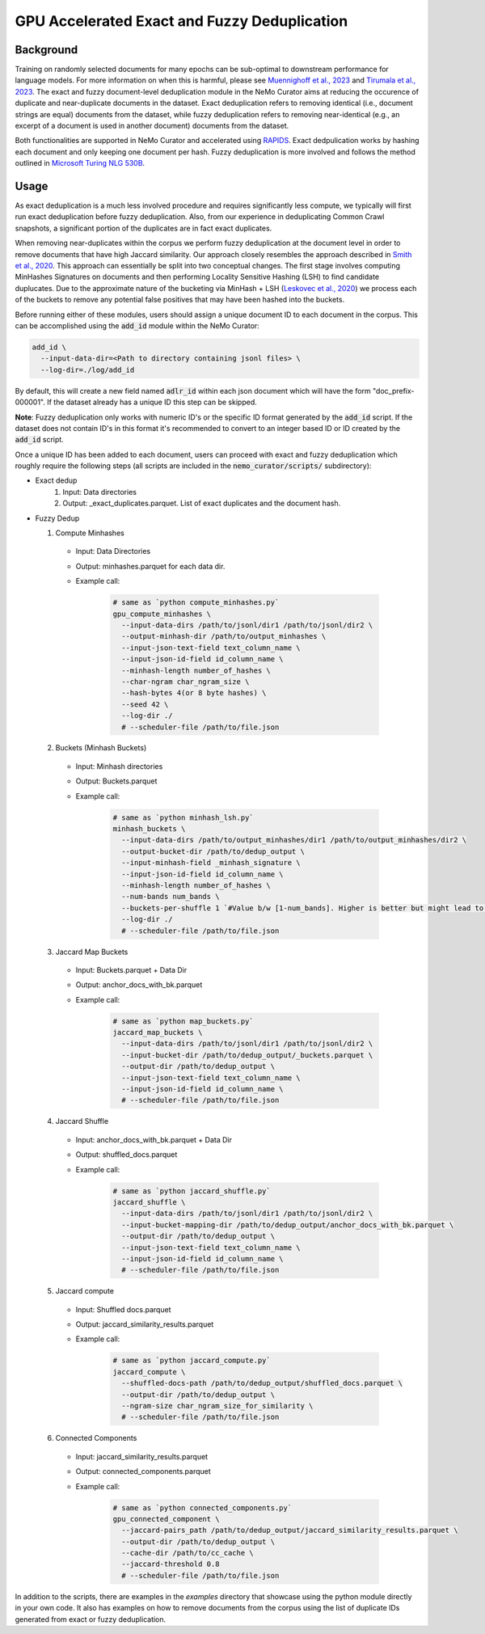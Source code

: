 
.. _data-curator-gpu-deduplication:

#######################################################
GPU Accelerated Exact and Fuzzy Deduplication
#######################################################

-----------------------------------------
Background
-----------------------------------------

Training on randomly selected documents for many epochs can be sub-optimal to downstream performance for language models.
For more information on when this is harmful, please see `Muennighoff et al., 2023 <https://arxiv.org/abs/2305.16264>`_ and `Tirumala et al., 2023 <https://arxiv.org/abs/2308.12284>`_.
The exact and fuzzy document-level deduplication module in the NeMo Curator aims at reducing the occurence of duplicate and
near-duplicate documents in the dataset. Exact deduplication refers to removing identical (i.e., document strings are equal)
documents from the dataset, while fuzzy deduplication refers to removing near-identical (e.g., an excerpt of a document is used in another document)
documents from the dataset.

Both functionalities are supported in NeMo Curator and accelerated using `RAPIDS <https://rapids.ai>`_.
Exact dedpulication works by hashing each document and only keeping one document per hash.
Fuzzy deduplication is more involved and follows the method outlined in `Microsoft Turing NLG 530B <https://arxiv.org/abs/2201.11990>`_.

-----------------------------------------
Usage
-----------------------------------------
As exact deduplication is a much less involved procedure and requires significantly less compute,
we typically will first run exact deduplication before fuzzy deduplication. Also, from our experience in
deduplicating Common Crawl snapshots, a significant portion of the duplicates are in fact exact duplicates.

When removing near-duplicates within the corpus we perform fuzzy deduplication at the document level in order to remove documents that
have high Jaccard similarity. Our approach closely resembles the approach described in `Smith et al., 2020 <https://arxiv.org/abs/2201.11990>`_. This
approach can essentially be split into two conceptual changes. The first stage involves computing MinHashes Signatures on
documents and then performing Locality Sensitive Hashing (LSH) to find candidate duplucates. Due to the approximate nature of the bucketing via MinHash + LSH
(`Leskovec et al., 2020 <http://infolab.stanford.edu/~ullman/mmds/ch3n.pdf>`_) we process each of the buckets to remove any potential false positives that may have been hashed into the buckets.



Before running either of these modules, users should assign a unique document ID to each document in the corpus.
This can be accomplished using the :code:`add_id` module within the NeMo Curator:

.. code-block:: bash

         add_id \
           --input-data-dir=<Path to directory containing jsonl files> \
           --log-dir=./log/add_id

By default, this will create a new field named :code:`adlr_id` within each json document which will have the form "doc_prefix-000001".
If the dataset already has a unique ID this step can be skipped.

**Note**: Fuzzy deduplication only works with numeric ID's or the specific ID format generated by the :code:`add_id` script. If the
dataset does not contain ID's in this format it's recommended to convert to an integer based ID or ID created by the :code:`add_id` script.

Once a unique ID has been added to each document, users can proceed with exact and fuzzy deduplication which roughly require the following
steps (all scripts are included in the :code:`nemo_curator/scripts/` subdirectory):

* Exact dedup
    1. Input: Data directories
    2. Output: _exact_duplicates.parquet. List of exact duplicates and the document hash.

* Fuzzy Dedup

  1. Compute Minhashes
    - Input: Data Directories
    - Output: minhashes.parquet for each data dir.
    - Example call:

         .. code-block:: bash

                 # same as `python compute_minhashes.py`
                 gpu_compute_minhashes \
                   --input-data-dirs /path/to/jsonl/dir1 /path/to/jsonl/dir2 \
                   --output-minhash-dir /path/to/output_minhashes \
                   --input-json-text-field text_column_name \
                   --input-json-id-field id_column_name \
                   --minhash-length number_of_hashes \
                   --char-ngram char_ngram_size \
                   --hash-bytes 4(or 8 byte hashes) \
                   --seed 42 \
                   --log-dir ./
                   # --scheduler-file /path/to/file.json


  2. Buckets (Minhash Buckets)
    - Input: Minhash directories
    - Output: Buckets.parquet
    - Example call:

         .. code-block:: bash

                 # same as `python minhash_lsh.py`
                 minhash_buckets \
                   --input-data-dirs /path/to/output_minhashes/dir1 /path/to/output_minhashes/dir2 \
                   --output-bucket-dir /path/to/dedup_output \
                   --input-minhash-field _minhash_signature \
                   --input-json-id-field id_column_name \
                   --minhash-length number_of_hashes \
                   --num-bands num_bands \
                   --buckets-per-shuffle 1 `#Value b/w [1-num_bands]. Higher is better but might lead to oom` \
                   --log-dir ./
                   # --scheduler-file /path/to/file.json

  3. Jaccard Map Buckets
    - Input: Buckets.parquet + Data Dir
    - Output: anchor_docs_with_bk.parquet
    - Example call:

         .. code-block:: bash

                 # same as `python map_buckets.py`
                 jaccard_map_buckets \
                   --input-data-dirs /path/to/jsonl/dir1 /path/to/jsonl/dir2 \
                   --input-bucket-dir /path/to/dedup_output/_buckets.parquet \
                   --output-dir /path/to/dedup_output \
                   --input-json-text-field text_column_name \
                   --input-json-id-field id_column_name \
                   # --scheduler-file /path/to/file.json

  4. Jaccard Shuffle
    - Input: anchor_docs_with_bk.parquet + Data Dir
    - Output: shuffled_docs.parquet
    - Example call:

         .. code-block:: bash

                 # same as `python jaccard_shuffle.py`
                 jaccard_shuffle \
                   --input-data-dirs /path/to/jsonl/dir1 /path/to/jsonl/dir2 \
                   --input-bucket-mapping-dir /path/to/dedup_output/anchor_docs_with_bk.parquet \
                   --output-dir /path/to/dedup_output \
                   --input-json-text-field text_column_name \
                   --input-json-id-field id_column_name \
                   # --scheduler-file /path/to/file.json

  5. Jaccard compute
    - Input: Shuffled docs.parquet
    - Output: jaccard_similarity_results.parquet
    - Example call:

         .. code-block:: bash

                 # same as `python jaccard_compute.py`
                 jaccard_compute \
                   --shuffled-docs-path /path/to/dedup_output/shuffled_docs.parquet \
                   --output-dir /path/to/dedup_output \
                   --ngram-size char_ngram_size_for_similarity \
                   # --scheduler-file /path/to/file.json

  6. Connected Components
    - Input: jaccard_similarity_results.parquet
    - Output: connected_components.parquet
    - Example call:

         .. code-block:: bash

                 # same as `python connected_components.py`
                 gpu_connected_component \
                   --jaccard-pairs_path /path/to/dedup_output/jaccard_similarity_results.parquet \
                   --output-dir /path/to/dedup_output \
                   --cache-dir /path/to/cc_cache \
                   --jaccard-threshold 0.8
                   # --scheduler-file /path/to/file.json


In addition to the scripts, there are examples in the `examples` directory that showcase using the python module
directly in your own code. It also has examples on how to remove documents from the corpus using the list of duplicate IDs generated from exact or fuzzy
deduplication.
